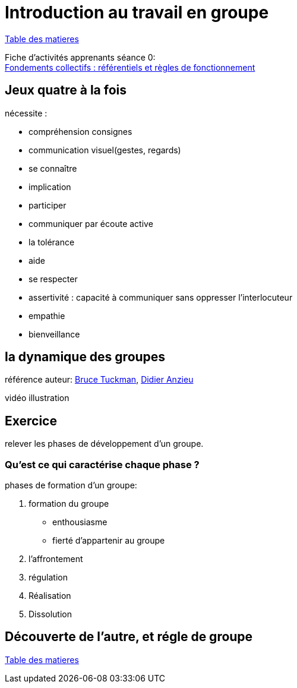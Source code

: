 [#group_act]
= Introduction au travail en groupe

link:../README.adoc#toc[Table des matieres]

Fiche d'activités apprenants séance 0: +
link:Fiche_activités_apprenants_S0.docx[Fondements collectifs : référentiels et règles de fonctionnement] 

== Jeux quatre à la fois

.nécessite :
* compréhension consignes
* communication visuel(gestes, regards)
* se connaître
* implication
* participer
* communiquer par écoute active
* la tolérance
* aide
* se respecter
* assertivité : capacité à communiquer sans oppresser l’interlocuteur
* empathie
* bienveillance

== la dynamique des groupes
référence auteur: https://fr.wikipedia.org/wiki/Bruce_Tuckman[Bruce Tuckman], https://fr.wikipedia.org/wiki/Didier_Anzieu[Didier Anzieu]

vidéo illustration +

== Exercice
relever les phases de développement d’un groupe.

=== Qu’est ce qui caractérise chaque phase ?

.phases de formation d'un groupe:
. formation du groupe
    ** enthousiasme
    ** fierté d'appartenir au groupe
. l'affrontement
. régulation
. Réalisation
. Dissolution


== Découverte de l'autre, et régle de groupe

link:../README.adoc#toc[Table des matieres]